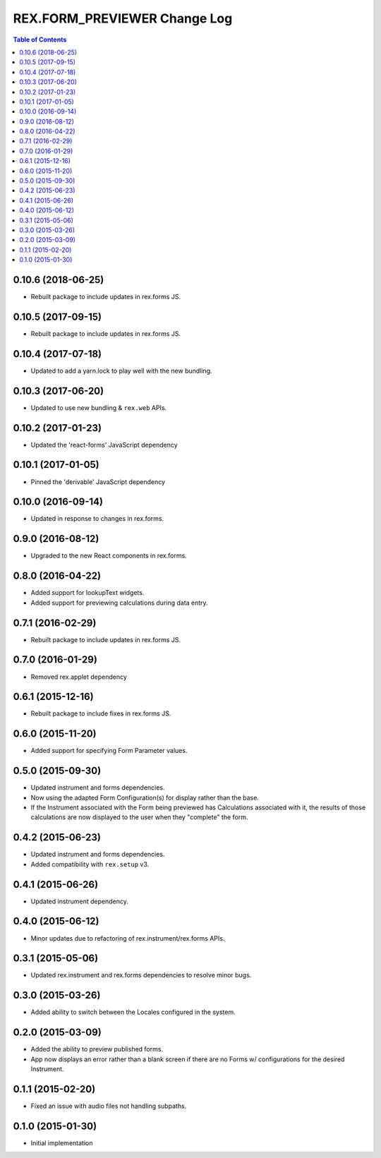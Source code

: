 *****************************
REX.FORM_PREVIEWER Change Log
*****************************

.. contents:: Table of Contents


0.10.6 (2018-06-25)
===================

* Rebuilt package to include updates in rex.forms JS.


0.10.5 (2017-09-15)
===================

* Rebuilt package to include updates in rex.forms JS.


0.10.4 (2017-07-18)
===================

* Updated to add a yarn.lock to play well with the new bundling.


0.10.3 (2017-06-20)
===================

* Updated to use new bundling & ``rex.web`` APIs.


0.10.2 (2017-01-23)
===================

* Updated the 'react-forms' JavaScript dependency


0.10.1 (2017-01-05)
===================

* Pinned the 'derivable' JavaScript dependency


0.10.0 (2016-09-14)
===================

* Updated in response to changes in rex.forms.


0.9.0 (2016-08-12)
==================

* Upgraded to the new React components in rex.forms.


0.8.0 (2016-04-22)
==================

* Added support for lookupText widgets.
* Added support for previewing calculations during data entry.


0.7.1 (2016-02-29)
==================

* Rebuilt package to include updates in rex.forms JS.


0.7.0 (2016-01-29)
==================

* Removed rex.applet dependency


0.6.1 (2015-12-16)
==================

* Rebuilt package to include fixes in rex.forms JS.


0.6.0 (2015-11-20)
==================

* Added support for specifying Form Parameter values.


0.5.0 (2015-09-30)
==================

* Updated instrument and forms dependencies.
* Now using the adapted Form Configuration(s) for display rather than the base.
* If the Instrument associated with the Form being previewed has Calculations
  associated with it, the results of those calculations are now displayed to
  the user when they "complete" the form.


0.4.2 (2015-06-23)
==================

* Updated instrument and forms dependencies.
* Added compatibility with ``rex.setup`` v3.


0.4.1 (2015-06-26)
==================

* Updated instrument dependency.


0.4.0 (2015-06-12)
==================

* Minor updates due to refactoring of rex.instrument/rex.forms APIs.


0.3.1 (2015-05-06)
==================

* Updated rex.instrument and rex.forms dependencies to resolve minor bugs.


0.3.0 (2015-03-26)
==================

* Added ability to switch between the Locales configured in the system.


0.2.0 (2015-03-09)
==================

* Added the ability to preview published forms.
* App now displays an error rather than a blank screen if there are no Forms
  w/ configurations for the desired Instrument.


0.1.1 (2015-02-20)
==================

* Fixed an issue with audio files not handling subpaths.


0.1.0 (2015-01-30)
==================

* Initial implementation

